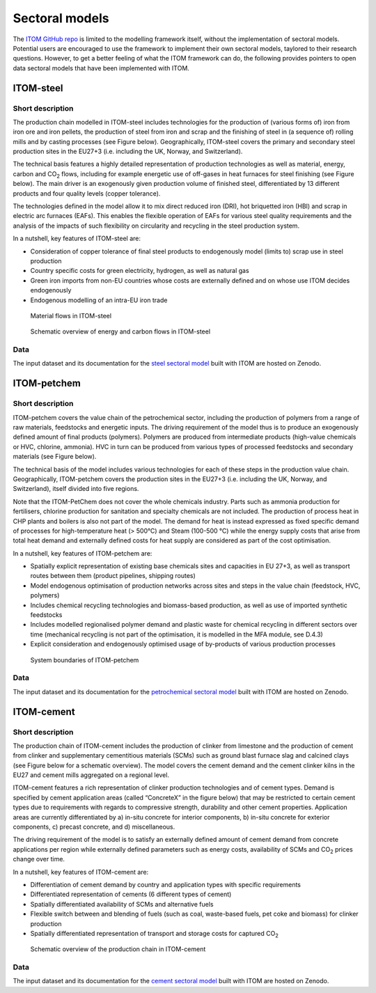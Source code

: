 .. _sectoral-models:

*********************
Sectoral models
*********************

The `ITOM GitHub repo`_ is limited to the modelling framework itself, without the implementation of sectoral models.
Potential users are encouraged to use the framework to implement their own sectoral models, taylored to their research questions.
However, to get a better feeling of what the ITOM framework can do, the following provides pointers to open data sectoral models that have been implemented with ITOM.

.. _ITOM GitHub repo: https://github.com/wupperinst/itom


ITOM-steel
==========

Short description
-----------------

The production chain modelled in ITOM-steel includes technologies for the production of (various forms of) iron from iron ore and iron pellets, 
the production of steel from iron and scrap and the finishing of steel in (a sequence of) rolling mills and by casting processes (see Figure below). 
Geographically, ITOM-steel covers the primary and secondary steel production sites in the EU27+3 (i.e. including the UK, Norway, and Switzerland).

The technical basis features a highly detailed representation of production technologies as well as material, energy, carbon and CO\ :sub:`2` flows, 
including for example energetic use of off-gases in heat furnaces for steel finishing (see Figure below). 
The main driver is an exogenously given production volume of finished steel, differentiated by 13 different products and four quality levels 
(copper tolerance).   

The technologies defined in the model allow it to mix direct reduced iron (DRI), hot briquetted iron (HBI) and scrap in electric arc furnaces (EAFs). 
This enables the flexible operation of EAFs for various steel quality requirements and the analysis of the impacts of such flexibility 
on circularity and recycling in the steel production system.  

In a nutshell, key features of ITOM-steel are:  

* Consideration of copper tolerance of final steel products to endogenously model (limits to) scrap use in steel production 
* Country specific costs for green electricity, hydrogen, as well as natural gas 
* Green iron imports from non-EU countries whose costs are externally defined and on whose use ITOM decides endogenously 
* Endogenous modelling of an intra-EU iron trade 

.. figure:: img/itom-steel_material-flows.png
   :class: without-border
   :alt: Material flows in ITOM-steel

   Material flows in ITOM-steel

.. figure:: img/itom-steel_energy-carbon-flows.png
   :class: without-border
   :alt: Schematic overview of energy and carbon flows in ITOM-steel

   Schematic overview of energy and carbon flows in ITOM-steel

Data
-----

The input dataset and its documentation for the `steel sectoral model`_ built with ITOM are hosted on Zenodo.

.. _steel sectoral model: https://doi.org/10.5281/zenodo.15772719

.. _itom-petchem:

ITOM-petchem
============

Short description
-----------------

ITOM-petchem covers the value chain of the petrochemical sector, including the production of polymers from a range of raw materials, 
feedstocks and energetic inputs. The driving requirement of the model thus is to produce an exogenously defined amount of 
final products (polymers). Polymers are produced from intermediate products (high-value chemicals or HVC, chlorine, ammonia). 
HVC in turn can be produced from various types of processed feedstocks and secondary materials (see Figure below). 

The technical basis of the model includes various technologies for each of these steps in the production value chain. 
Geographically, ITOM-petchem covers the production sites in the EU27+3 (i.e. including the UK, Norway, and Switzerland), 
itself divided into five regions.   

Note that the ITOM-PetChem does not cover the whole chemicals industry. Parts such as ammonia production for fertilisers, 
chlorine production for sanitation and specialty chemicals are not included. The production of process heat in CHP plants 
and boilers is also not part of the model. The demand for heat is instead expressed as fixed specific demand of processes 
for high-temperature heat (> 500°C) and Steam (100-500 °C) while the energy supply costs that arise from total heat demand 
and externally defined costs for heat supply are considered as part of the cost optimisation. 

In a nutshell, key features of ITOM-petchem are: 

* Spatially explicit representation of existing base chemicals sites and capacities in EU 27+3, as well as transport routes between them (product pipelines, shipping routes)
* Model endogenous optimisation of production networks across sites and steps in the value chain (feedstock, HVC, polymers) 
* Includes chemical recycling technologies and biomass-based production, as well as use of imported synthetic feedstocks 
* Includes modelled regionalised polymer demand and plastic waste for chemical recycling in different sectors over time (mechanical recycling is not part of the optimisation, it is modelled in the MFA module, see D.4.3) 
* Explicit consideration and endogenously optimised usage of by-products of various production processes 

.. figure:: img/itom-petchem_system-boundaries.png
   :class: without-border
   :alt: System boundaries of ITOM-petchem

   System boundaries of ITOM-petchem

Data
----

The input dataset and its documentation for the `petrochemical sectoral model`_ built with ITOM are hosted on Zenodo.

.. _petrochemical sectoral model: https://doi.org/10.5281/zenodo.15773103

ITOM-cement
============

Short description
-----------------

The production chain of ITOM-cement includes the production of clinker from limestone and the production of cement from clinker 
and supplementary cementitious materials (SCMs) such as ground blast furnace slag and calcined clays (see Figure below for a schematic overview). 
The model covers the cement demand and the cement clinker kilns in the EU27 and cement mills aggregated on a regional level. 

ITOM-cement features a rich representation of clinker production technologies and of cement types. 
Demand is specified by cement application areas (called “ConcreteX” in the figure below) that may be restricted to certain cement types 
due to requirements with regards to compressive strength, durability and other cement properties. Application areas are currently differentiated 
by a) in-situ concrete for interior components, b) in-situ concrete for exterior components, c) precast concrete, and d) miscellaneous. 

The driving requirement of the model is to satisfy an externally defined amount of cement demand from concrete applications per region 
while externally defined parameters such as energy costs, availability of SCMs and CO\ :sub:`2` prices change over time. 

In a nutshell, key features of ITOM-cement are: 

* Differentiation of cement demand by country and application types with specific requirements  
* Differentiated representation of cements (6 different types of cement)
* Spatially differentiated availability of SCMs and alternative fuels 
* Flexible switch between and blending of fuels (such as coal, waste-based fuels, pet coke and biomass) for clinker production 
* Spatially differentiated representation of transport and storage costs for captured CO\ :sub:`2` 

.. figure:: img/itom-cement_prod-chain.png
   :class: without-border
   :alt: Schematic overview of the production chain in ITOM-cement
   
   Schematic overview of the production chain in ITOM-cement

Data
----

The input dataset and its documentation for the `cement sectoral model`_ built with ITOM are hosted on Zenodo.

.. _cement sectoral model: https://doi.org/10.5281/zenodo.15773104